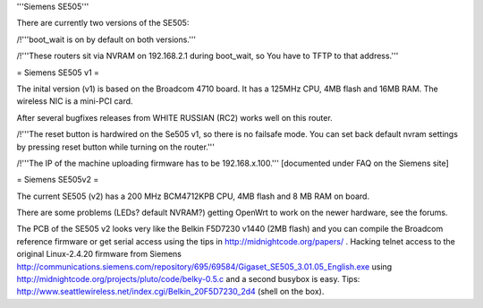 '''Siemens SE505'''

There are currently two versions of the SE505:

/!\ '''boot_wait is on by default on both versions.'''

/!\ '''These routers sit via NVRAM on 192.168.2.1 during boot_wait, so You have to TFTP to that address.'''

= Siemens SE505 v1 =

The inital version (v1) is based on the Broadcom 4710 board. It has a 125MHz CPU, 4MB flash and 16MB RAM. The wireless NIC is a mini-PCI card.

After several bugfixes releases from WHITE RUSSIAN (RC2) works well on this router.

/!\ '''The reset button is hardwired on the Se505 v1, so there is no failsafe mode. You can set back default nvram settings by pressing reset button while turning on the router.'''

/!\ '''The IP of the machine uploading firmware has to be 192.168.x.100.''' [documented under FAQ on the Siemens site]

= Siemens SE505v2 =

The current SE505 (v2) has a 200 MHz BCM4712KPB CPU, 4MB flash and 8 MB RAM on board.

There are some problems (LEDs? default NVRAM?) getting OpenWrt to work on the newer hardware, see the forums.

The PCB of the SE505 v2 looks very like the Belkin F5D7230 v1440 (2MB flash) and you can compile the Broadcom reference firmware or get serial access using the tips in http://midnightcode.org/papers/ . Hacking telnet access to the original Linux-2.4.20 firmware from Siemens http://communications.siemens.com/repository/695/69584/Gigaset_SE505_3.01.05_English.exe using http://midnightcode.org/projects/pluto/code/belky-0.5.c
and a second busybox is easy. Tips: http://www.seattlewireless.net/index.cgi/Belkin_20F5D7230_2d4 (shell on the box).
